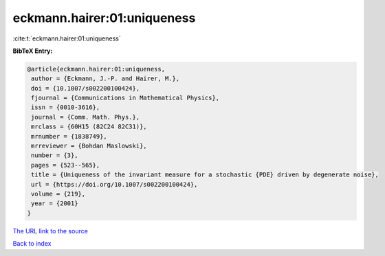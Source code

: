 eckmann.hairer:01:uniqueness
============================

:cite:t:`eckmann.hairer:01:uniqueness`

**BibTeX Entry:**

.. code-block:: bibtex

   @article{eckmann.hairer:01:uniqueness,
    author = {Eckmann, J.-P. and Hairer, M.},
    doi = {10.1007/s002200100424},
    fjournal = {Communications in Mathematical Physics},
    issn = {0010-3616},
    journal = {Comm. Math. Phys.},
    mrclass = {60H15 (82C24 82C31)},
    mrnumber = {1838749},
    mrreviewer = {Bohdan Maslowski},
    number = {3},
    pages = {523--565},
    title = {Uniqueness of the invariant measure for a stochastic {PDE} driven by degenerate noise},
    url = {https://doi.org/10.1007/s002200100424},
    volume = {219},
    year = {2001}
   }
`The URL link to the source <ttps://doi.org/10.1007/s002200100424}>`_


`Back to index <../By-Cite-Keys.html>`_
